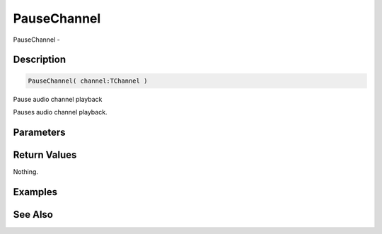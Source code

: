 .. _func_audio_pausechannel:

============
PauseChannel
============

PauseChannel - 

Description
===========

.. code-block:: blitzmax

    PauseChannel( channel:TChannel )

Pause audio channel playback

Pauses audio channel playback.

Parameters
==========

Return Values
=============

Nothing.

Examples
========

See Also
========



